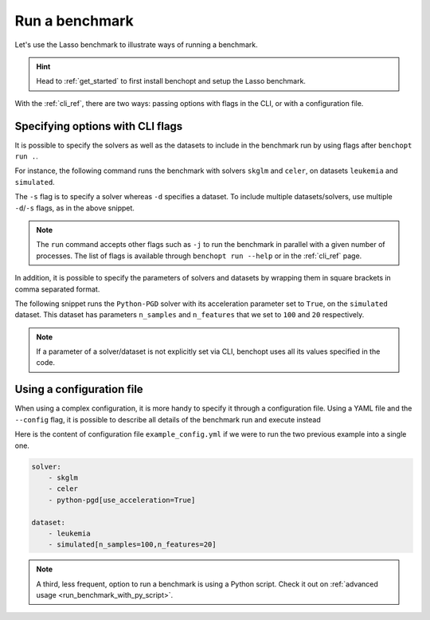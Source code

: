 .. _run_benchmark:

Run a benchmark
===============

Let's use the Lasso benchmark to illustrate ways of running a benchmark.

.. Hint::

    Head to :ref:`get_started` to first install benchopt
    and setup the Lasso benchmark.

With the :ref:`cli_ref`, there are two ways: passing options with flags in the CLI, or with a configuration file.

Specifying options with CLI flags
---------------------------------

It is possible to specify the solvers as well as the datasets
to include in the benchmark run by using flags after ``benchopt run .``.

For instance, the following command runs the benchmark with solvers
``skglm`` and ``celer``, on datasets ``leukemia`` and ``simulated``.

.. prompt:: bash $

    benchopt run . -s skglm -s celer -d leukemia -d simulated

The ``-s`` flag is to specify a solver whereas ``-d`` specifies a dataset.
To include multiple datasets/solvers, use multiple ``-d``/``-s`` flags, as in the above snippet.

.. note::

    The ``run`` command accepts other flags such as ``-j`` to run the benchmark in parallel with a given number of processes.
    The list of flags is available through ``benchopt run --help`` or in the :ref:`cli_ref` page.

In addition, it is possible to specify the parameters of solvers and datasets by wrapping them in square brackets in comma separated format.

The following snippet runs the ``Python-PGD`` solver with its acceleration parameter set to ``True``, on the ``simulated`` dataset.
This dataset has parameters ``n_samples`` and ``n_features`` that we set to ``100`` and ``20`` respectively.

.. tab-set::

    .. tab-item:: shell

        .. prompt:: bash $

            benchopt run . -s Python-PGD[use_acceleration=True] -d simulated[n_samples=100,n_features=20]

    .. tab-item:: zsh

        .. prompt:: bash $

            benchopt run . -s "Python-PGD[use_acceleration=True]" -d "simulated[n_samples=100,n_features=20]"

.. note::

    If a parameter of a solver/dataset is not explicitly set via CLI, benchopt uses all its values specified in the code.

.. _run_with_config_file:

Using a configuration file
--------------------------

When using a complex configuration, it is more handy to specify it through a configuration file.
Using a YAML file and the ``--config`` flag, it is possible to describe all details of the benchmark run and execute instead

.. prompt:: bash $

    benchopt run . --config ./example_config.yml

Here is the content of configuration file ``example_config.yml`` if we were to run the two previous example into a single one.

.. code-block:: yaml

    solver:
        - skglm
        - celer
        - python-pgd[use_acceleration=True]

    dataset:
        - leukemia
        - simulated[n_samples=100,n_features=20]

.. note::

    A third, less frequent, option to run a benchmark is using a Python script.
    Check it out on :ref:`advanced usage <run_benchmark_with_py_script>`.